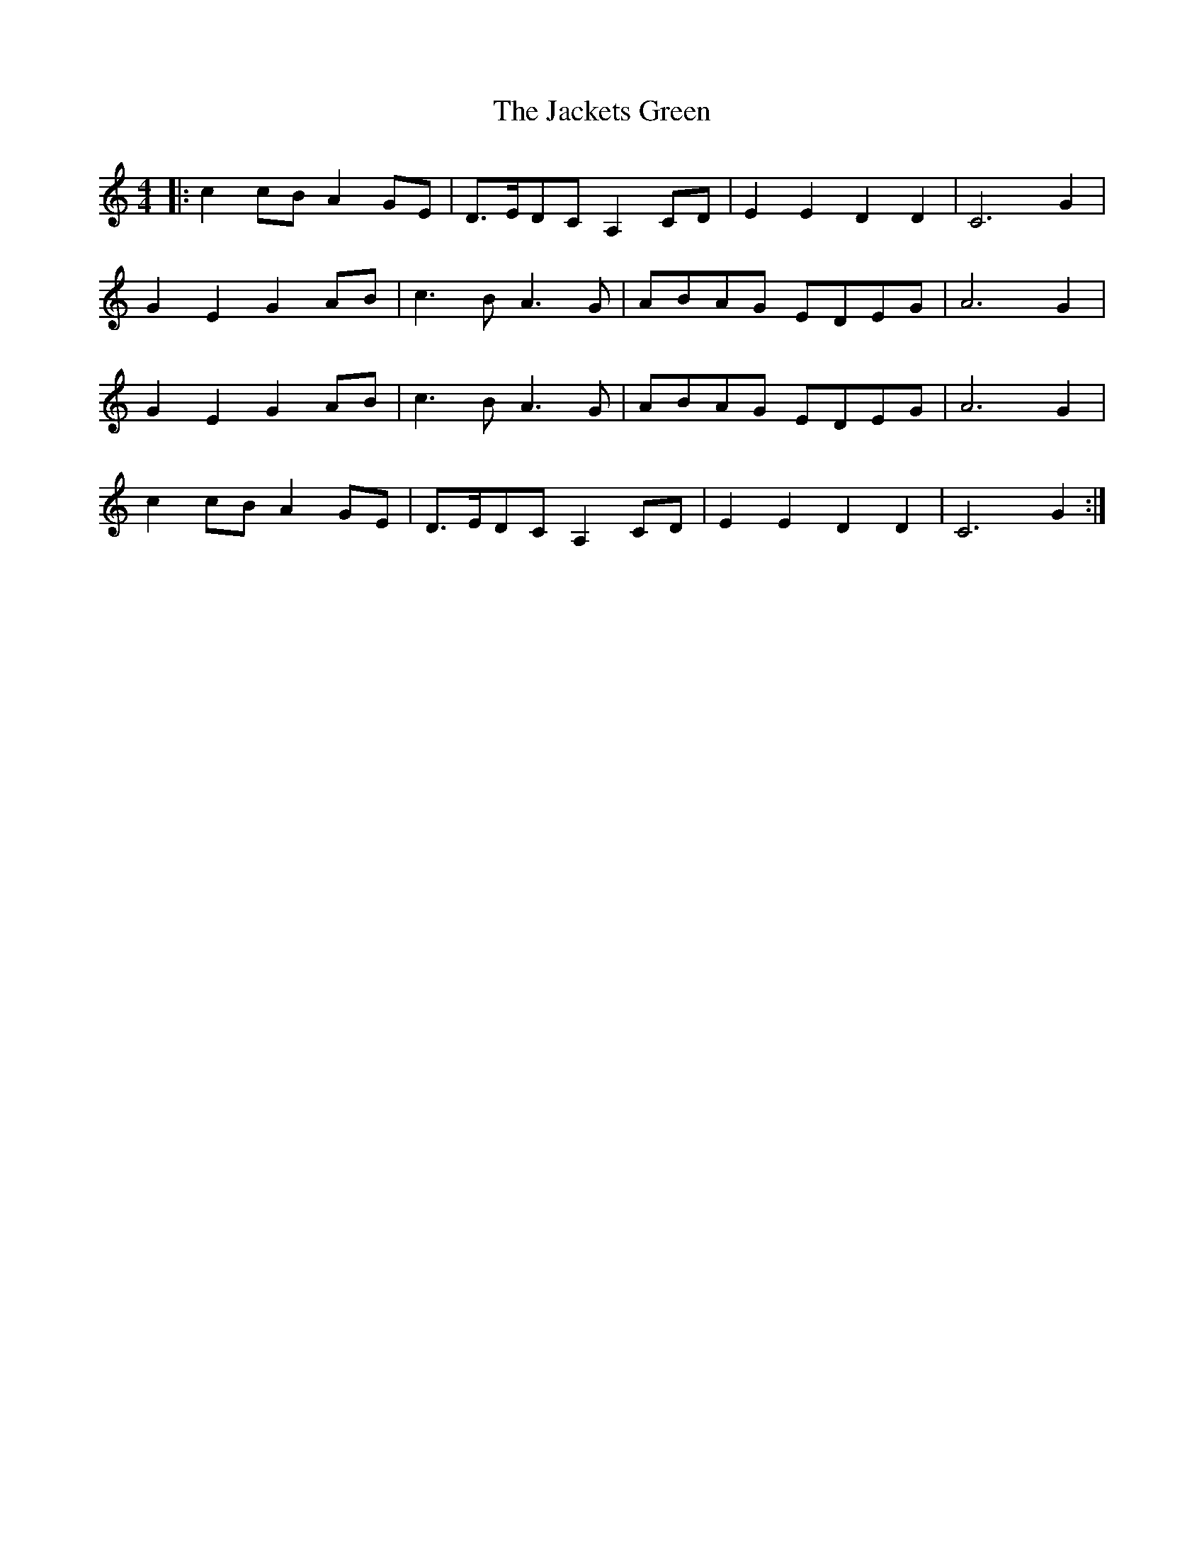 X: 6
T: Jackets Green, The
Z: John Thejoke
S: https://thesession.org/tunes/8683#setting29359
R: barndance
M: 4/4
L: 1/8
K: Cmaj
|: c2cB A2GE | D>EDC A,2CD | E2E2 D2D2 | C6 G2|
G2E2 G2AB | c3B A3G | ABAG EDEG | A6 G2 |
G2E2 G2AB | c3B A3G | ABAG EDEG | A6 G2 |
c2cB A2GE |D>EDC A,2CD | E2E2 D2D2 | C6 G2 :|
